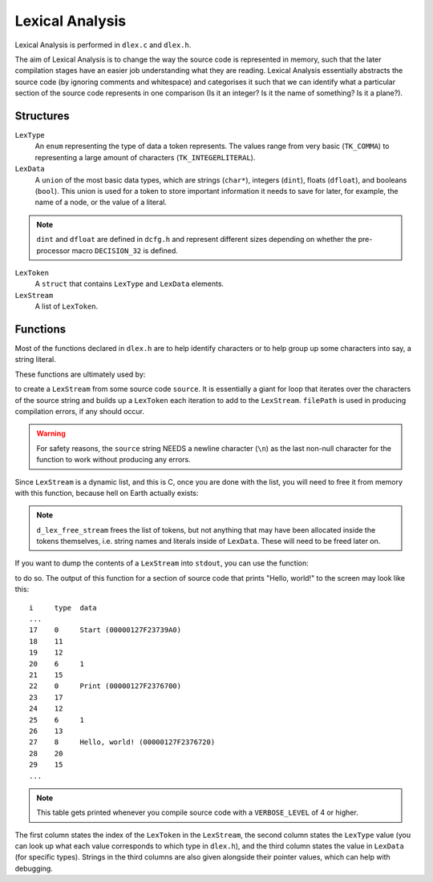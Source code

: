 ..
    Decision
    Copyright (C) 2019-2020  Benjamin Beddows

    This program is free software: you can redistribute it and/or modify
    it under the terms of the GNU General Public License as published by
    the Free Software Foundation, either version 3 of the License, or
    (at your option) any later version.

    This program is distributed in the hope that it will be useful,
    but WITHOUT ANY WARRANTY; without even the implied warranty of
    MERCHANTABILITY or FITNESS FOR A PARTICULAR PURPOSE.  See the
    GNU General Public License for more details.

    You should have received a copy of the GNU General Public License
    along with this program.  If not, see <http://www.gnu.org/licenses/>.

.. _lexical-analysis:

################
Lexical Analysis
################

Lexical Analysis is performed in ``dlex.c`` and ``dlex.h``.

The aim of Lexical Analysis is to change the way the source code is
represented in memory, such that the later compilation stages have an
easier job understanding what they are reading. Lexical Analysis essentially
abstracts the source code (by ignoring comments and whitespace) and
categorises it such that we can identify what a particular section of the
source code represents in one comparison (Is it an integer? Is it the name of
something? Is it a plane?).

Structures
==========

``LexType``
    An ``enum`` representing the type of data a token represents. The values
    range from very basic (``TK_COMMA``) to representing a large amount of
    characters (``TK_INTEGERLITERAL``).

``LexData``
    A ``union`` of the most basic data types, which are strings (``char*``),
    integers (``dint``), floats (``dfloat``), and booleans (``bool``). This
    union is used for a token to store important information it needs to save
    for later, for example, the name of a node, or the value of a literal.

.. note::

   ``dint`` and ``dfloat`` are defined in ``dcfg.h`` and represent different
   sizes depending on whether the pre-processor macro ``DECISION_32`` is
   defined.

``LexToken``
    A ``struct`` that contains ``LexType`` and ``LexData`` elements.

``LexStream``
    A list of ``LexToken``.

Functions
=========

Most of the functions declared in ``dlex.h`` are to help identify characters
or to help group up some characters into say, a string literal.

These functions are ultimately used by:

.. doxygenfunction:: d_lex_create_stream
   :no-link:

to create a ``LexStream`` from some source code ``source``. It is essentially
a giant for loop that iterates over the characters of the source string and
builds up a ``LexToken`` each iteration to add to the ``LexStream``.
``filePath`` is used in producing compilation errors, if any should occur.

.. warning::

   For safety reasons, the ``source`` string NEEDS a newline character (``\n``)
   as the last non-null character for the function to work without producing
   any errors.

Since ``LexStream`` is a dynamic list, and this is C, once you are done with
the list, you will need to free it from memory with this function, because
hell on Earth actually exists:

.. doxygenfunction:: d_lex_free_stream
   :no-link:

.. note::

   ``d_lex_free_stream`` frees the list of tokens, but not anything that may
   have been allocated inside the tokens themselves, i.e. string names and
   literals inside of ``LexData``. These will need to be freed later on.

If you want to dump the contents of a ``LexStream`` into ``stdout``, you can
use the function:

.. doxygenfunction:: d_lex_dump_stream
   :no-link:

to do so. The output of this function for a section of source code that prints
"Hello, world!" to the screen may look like this:

::

   i     type  data
   ...
   17    0     Start (00000127F23739A0)
   18    11
   19    12
   20    6     1
   21    15
   22    0     Print (00000127F2376700)
   23    17
   24    12
   25    6     1
   26    13
   27    8     Hello, world! (00000127F2376720)
   28    20
   29    15
   ...

.. note::

   This table gets printed whenever you compile source code with a
   ``VERBOSE_LEVEL`` of 4 or higher.

The first column states the index of the ``LexToken`` in the ``LexStream``,
the second column states the ``LexType`` value (you can look up what each value
corresponds to which type in ``dlex.h``), and the third column states the
value in ``LexData`` (for specific types). Strings in the third columns are
also given alongside their pointer values, which can help with debugging.
